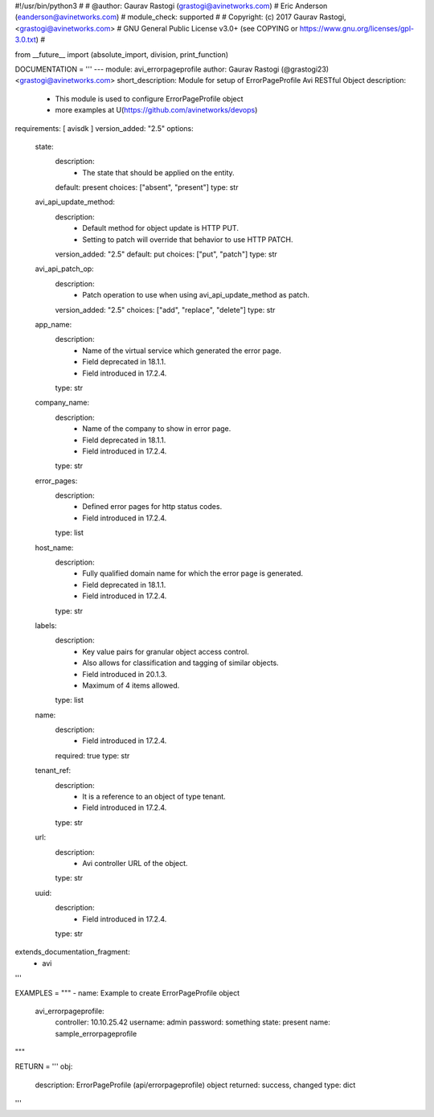 #!/usr/bin/python3
#
# @author: Gaurav Rastogi (grastogi@avinetworks.com)
#          Eric Anderson (eanderson@avinetworks.com)
# module_check: supported
#
# Copyright: (c) 2017 Gaurav Rastogi, <grastogi@avinetworks.com>
# GNU General Public License v3.0+ (see COPYING or https://www.gnu.org/licenses/gpl-3.0.txt)
#


from __future__ import (absolute_import, division, print_function)


DOCUMENTATION = '''
---
module: avi_errorpageprofile
author: Gaurav Rastogi (@grastogi23) <grastogi@avinetworks.com>
short_description: Module for setup of ErrorPageProfile Avi RESTful Object
description:
    - This module is used to configure ErrorPageProfile object
    - more examples at U(https://github.com/avinetworks/devops)
requirements: [ avisdk ]
version_added: "2.5"
options:
    state:
        description:
            - The state that should be applied on the entity.
        default: present
        choices: ["absent", "present"]
        type: str
    avi_api_update_method:
        description:
            - Default method for object update is HTTP PUT.
            - Setting to patch will override that behavior to use HTTP PATCH.
        version_added: "2.5"
        default: put
        choices: ["put", "patch"]
        type: str
    avi_api_patch_op:
        description:
            - Patch operation to use when using avi_api_update_method as patch.
        version_added: "2.5"
        choices: ["add", "replace", "delete"]
        type: str
    app_name:
        description:
            - Name of the virtual service which generated the error page.
            - Field deprecated in 18.1.1.
            - Field introduced in 17.2.4.
        type: str
    company_name:
        description:
            - Name of the company to show in error page.
            - Field deprecated in 18.1.1.
            - Field introduced in 17.2.4.
        type: str
    error_pages:
        description:
            - Defined error pages for http status codes.
            - Field introduced in 17.2.4.
        type: list
    host_name:
        description:
            - Fully qualified domain name for which the error page is generated.
            - Field deprecated in 18.1.1.
            - Field introduced in 17.2.4.
        type: str
    labels:
        description:
            - Key value pairs for granular object access control.
            - Also allows for classification and tagging of similar objects.
            - Field introduced in 20.1.3.
            - Maximum of 4 items allowed.
        type: list
    name:
        description:
            - Field introduced in 17.2.4.
        required: true
        type: str
    tenant_ref:
        description:
            - It is a reference to an object of type tenant.
            - Field introduced in 17.2.4.
        type: str
    url:
        description:
            - Avi controller URL of the object.
        type: str
    uuid:
        description:
            - Field introduced in 17.2.4.
        type: str
extends_documentation_fragment:
    - avi
'''

EXAMPLES = """
- name: Example to create ErrorPageProfile object
  avi_errorpageprofile:
    controller: 10.10.25.42
    username: admin
    password: something
    state: present
    name: sample_errorpageprofile
"""

RETURN = '''
obj:
    description: ErrorPageProfile (api/errorpageprofile) object
    returned: success, changed
    type: dict
'''


